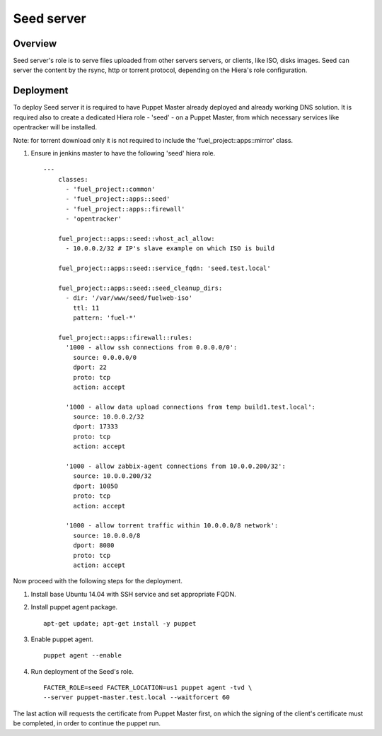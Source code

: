 Seed server
===========

Overview
--------

Seed server's role is to serve files uploaded from other servers servers, or
clients, like ISO, disks images. Seed can server the content by the rsync,
http or torrent protocol, depending on the Hiera's role configuration.

Deployment
----------

To deploy Seed server it is required to have Puppet Master already deployed
and already working DNS solution. It is required also to create a dedicated Hiera
role - 'seed' - on a Puppet Master, from which necessary services like
opentracker will be installed.

Note: for torrent download only it is not required to include the
'fuel_project::apps::mirror' class.

#. Ensure in jenkins master to have the following 'seed' hiera role.

   ::

     ---
	 classes:
	   - 'fuel_project::common'
	   - 'fuel_project::apps::seed'
	   - 'fuel_project::apps::firewall'
	   - 'opentracker'

	 fuel_project::apps::seed::vhost_acl_allow:
	   - 10.0.0.2/32 # IP's slave example on which ISO is build

	 fuel_project::apps::seed::service_fqdn: 'seed.test.local'

	 fuel_project::apps::seed::seed_cleanup_dirs:
	   - dir: '/var/www/seed/fuelweb-iso'
	     ttl: 11
	     pattern: 'fuel-*'

	 fuel_project::apps::firewall::rules:
	   '1000 - allow ssh connections from 0.0.0.0/0':
	     source: 0.0.0.0/0
	     dport: 22
	     proto: tcp
	     action: accept

	   '1000 - allow data upload connections from temp build1.test.local':
	     source: 10.0.0.2/32
	     dport: 17333
	     proto: tcp
	     action: accept

	   '1000 - allow zabbix-agent connections from 10.0.0.200/32':
	     source: 10.0.0.200/32
	     dport: 10050
	     proto: tcp
	     action: accept

	   '1000 - allow torrent traffic within 10.0.0.0/8 network':
	     source: 10.0.0.0/8
	     dport: 8080
	     proto: tcp
	     action: accept

Now proceed with the following steps for the deployment.

#. Install base Ubuntu 14.04 with SSH service and set appropriate FQDN.

#. Install puppet agent package.

   ::

     apt-get update; apt-get install -y puppet

#. Enable puppet agent.

   ::

     puppet agent --enable

#. Run deployment of the Seed's role.

   ::

     FACTER_ROLE=seed FACTER_LOCATION=us1 puppet agent -tvd \
     --server puppet-master.test.local --waitforcert 60

The last action will requests the certificate from Puppet Master first, on which
the signing of the client's certificate must be completed, in order to continue
the puppet run.
